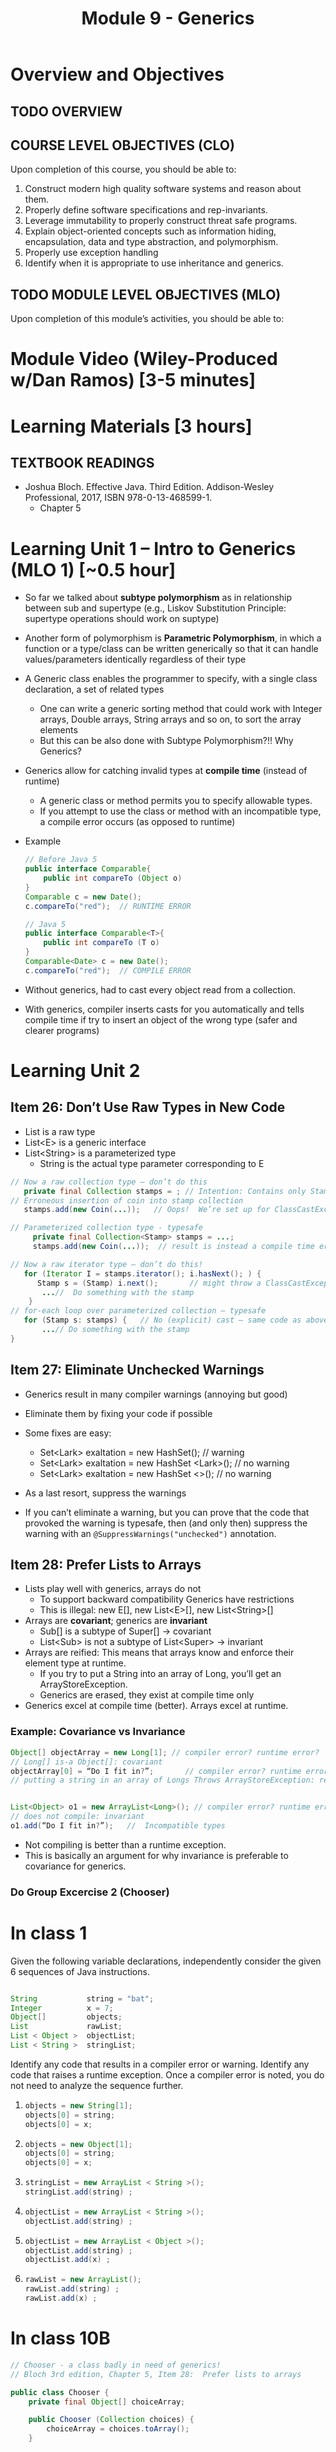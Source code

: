 #+TITLE: Module 9 - Generics

#+HTML_HEAD: <link rel="stylesheet" href="https://dynaroars.github.io/files/org.css">

* Overview and Objectives 
** TODO OVERVIEW 

** COURSE LEVEL OBJECTIVES (CLO) 
Upon completion of this course, you should be able to:

1. Construct modern high quality software systems and reason about them. 
2. Properly define software specifications and rep-invariants. 
3. Leverage immutability to properly construct threat safe programs. 
4. Explain object-oriented concepts such as information hiding, encapsulation, data and type abstraction, and polymorphism. 
5. Properly use exception handling 
6. Identify when it is appropriate to use inheritance and generics.  
 
** TODO MODULE LEVEL OBJECTIVES (MLO) 
Upon completion of this module’s activities, you should be able to: 

* Module Video (Wiley-Produced w/Dan Ramos) [3-5 minutes]
#+begin_comment
#+end_comment
  

* Learning Materials [3 hours]
** TEXTBOOK READINGS

- Joshua Bloch. Effective Java. Third Edition. Addison-Wesley Professional, 2017, ISBN 978-0-13-468599-1.
  - Chapter 5
  

* Learning Unit 1 – Intro to Generics (MLO 1) [~0.5 hour]

- So far we talked about *subtype polymorphism* as in relationship between sub and supertype (e.g., Liskov Substitution Principle: supertype operations should work on suptype)
- Another form of polymorphism is  *Parametric Polymorphism*, in which a function or a type/class can be written generically so that it can handle values/parameters identically regardless of their type
- A Generic class enables the programmer to specify, with a single class declaration, a set of related types
  - One can write a generic sorting method that could work with Integer arrays, Double arrays, String arrays and so on, to sort the array elements
  - But this can be also done with Subtype Polymorphism?!! Why Generics?
- Generics allow for catching invalid types at *compile time* (instead of runtime)
  - A generic class or method permits you to specify allowable types.
  - If you attempt to use the class or method with an incompatible type, a compile error occurs (as opposed to runtime)

- Example
  #+begin_src java
    // Before Java 5
    public interface Comparable{
        public int compareTo (Object o)
    }
    Comparable c = new Date();
    c.compareTo("red");  // RUNTIME ERROR

    // Java 5
    public interface Comparable<T>{
        public int compareTo (T o)
    }
    Comparable<Date> c = new Date();
    c.compareTo("red");  // COMPILE ERROR
  #+end_src    

- Without generics,  had to cast every object read from a collection.
- With generics, compiler inserts casts for you automatically and tells compile time if try to insert an object of the wrong type (safer and clearer programs)

* Learning Unit 2
** Item 26: Don’t Use Raw Types in New Code
- List is a raw type
- List<E> is a generic interface
- List<String> is a parameterized type
  - String is the actual type parameter corresponding to E
#+begin_src java
  // Now a raw collection type – don’t do this
     private final Collection stamps = ; // Intention: Contains only Stamps
  // Erroneous insertion of coin into stamp collection
     stamps.add(new Coin(...));   // Oops!  We’re set up for ClassCastException later

  // Parameterized collection type - typesafe 
       private final Collection<Stamp> stamps = ...;
       stamps.add(new Coin(...));  // result is instead a compile time error, which is good

  // Now a raw iterator type – don’t do this!
     for (Iterator I = stamps.iterator(); i.hasNext(); ) {
        Stamp s = (Stamp) i.next();       // might throw a ClassCastException
         ...//  Do something with the stamp
      }
  // for-each loop over parameterized collection – typesafe
     for (Stamp s: stamps) {   // No (explicit) cast – same code as above
         ...// Do something with the stamp
  }
#+end_src    


** Item 27: Eliminate Unchecked Warnings
- Generics result in many compiler warnings (annoying but good)
- Eliminate them by fixing your code if possible 

- Some fixes are easy:
  - Set<Lark> exaltation = new HashSet();              // warning
  - Set<Lark> exaltation = new HashSet <Lark>();  // no warning
  - Set<Lark> exaltation = new HashSet <>();  // no warning

- As a last resort, suppress the warnings
- If you can’t eliminate a warning, but you can prove that the code that provoked the warning is typesafe, then (and only then) suppress the warning with an =@SuppressWarnings("unchecked")= annotation.

  
** Item 28: Prefer Lists to Arrays

- Lists play well with generics, arrays do not
  - To support backward compatibility Generics have restrictions
  - This is illegal: new E[], new List<E>[], new List<String>[]
    
- Arrays are *covariant*; generics are *invariant*
  - Sub[] is a subtype of Super[] -> covariant
  - List<Sub> is not a subtype of List<Super> -> invariant

- Arrays are reified: This means that arrays know and enforce their element type at runtime.
  - If you try to put a String into an array of Long, you’ll get an ArrayStoreException.
  - Generics are erased, they exist at compile time only

- Generics excel at compile time (better). Arrays excel at runtime.

*** Example: Covariance vs Invariance
#+begin_src java
Object[] objectArray = new Long[1]; // compiler error? runtime error?
// Long[] is-a Object[]: covariant
objectArray[0] = “Do I fit in?”;       // compiler error? runtime error?
// putting a string in an array of Longs Throws ArrayStoreException: reified


List<Object> o1 = new ArrayList<Long>(); // compiler error? runtime error?
// does not compile: invariant
o1.add(“Do I fit in?”);   //  Incompatible types
#+end_src
- Not compiling is better than a runtime exception.
- This is basically an argument for why invariance is preferable to covariance for generics.


*** Do Group Excercise 2 (Chooser)

* In class 1

   Given the following variable declarations, independently consider the given 6 sequences of Java instructions.
   #+begin_src java

     String           string = "bat";
     Integer          x = 7;
     Object[]         objects;
     List             rawList;
     List < Object >  objectList;
     List < String >  stringList;

   #+end_src

   Identify any code that results in a compiler error or warning.
   Identify any code that raises a runtime exception.
   Once a compiler error is noted, you do not need to analyze the sequence further.

   1.
      #+begin_src java
        objects = new String[1];
        objects[0] = string;
        objects[0] = x;
      #+end_src

   1.
      #+begin_src java
        objects = new Object[1];
        objects[0] = string;
        objects[0] = x;
      #+end_src

   1.
      #+begin_src java
        stringList = new ArrayList < String >();
        stringList.add(string) ;
      #+end_src

   1.
      #+begin_src java
        objectList = new ArrayList < String >();
        objectList.add(string) ;
      #+end_src

   1.
      #+begin_src java
        objectList = new ArrayList < Object >();
        objectList.add(string) ;
        objectList.add(x) ;
      #+end_src

   6.
      #+begin_src java
        rawList = new ArrayList();
        rawList.add(string) ;
        rawList.add(x) ;
      #+end_src

* In class 10B
   :PROPERTIES:
   :CUSTOM_ID: ic10B
   :END:

   #+begin_src java
     // Chooser - a class badly in need of generics!
     // Bloch 3rd edition, Chapter 5, Item 28:  Prefer lists to arrays

     public class Chooser {
         private final Object[] choiceArray;

         public Chooser (Collection choices) {
             choiceArray = choices.toArray();
         }

         public Object choose() {
             Random rnd = ThreadLocalRandom.current();
             return choiceArray [rnd.nextInt(choiceArray.length)];
         }
     }
   #+end_src


   - First, simply generify by adding a type to the Chooser class. What is the compiler error with this approach?
   - How can you turn the compiler error into a compiler warning?
   - Can this warning be suppressed? Should it?
   - How can you adopt Bloch's advice about arrays and lists to get a typesafe Chooser class without doing anything else that is complicated?
   - Add rep invariants and contracts (e.g., throw exceptions in unwanted cases); check if code satisfies these; and if not modify code to satisfy them. This question will take the most time!
   - Add a =addChoice= method to the API and write appropriate contracts for it

   #+begin_comment
   #+begin_src java
   public class Chooser {
   private final List<T> choiceArray;

   //RepInv: choicearray is not Null and not empty

   //POST: @throw IAE if choices is empty
   //POST: @throw NPE if choice contains null
   //Post: create a chooser with choices
   public Chooser (Collection<T> choices) {
   if (choices.size() == 0)  throw new IllegalArgumentException(); // ADD
   if (choices.contains(null)) throw new NullPointerExeption();//ADD
   choiceArray = new ArrayList<>();
   }

   //POST: @throws ISE if empty, else return random choice
   //CHECK: choiceArray never changed so RI maintained,
   public Object choose() {
   if(choiceList.size() == 0) throw IllegalStateException(); // NEW CODE
   Random rnd = ThreadLocalRandom.current();
   return choiceArray [rnd.nextInt(choiceArray.length)];
   }

   //Post @throw NPE if choice is null
   //POST: add choice to this
   public void addChoice(T choice){
   if (choice == null) throw new NullPointerException();
   choiceList.add(choice);
   }
   }
   #+end_src
   #+end_comment
     
* In class 10C
   :PROPERTIES:
   :CUSTOM_ID: ic10C
   :END:
   
   #+begin_src java
     public class BoundedQueue {

         private Object rep[];
         protected int front = 0;
         protected int back = -1;
         private int size = 0;
         protected int count = 0;

         public BoundedQueue(int size) {
             if (size > 0) {
                 this.size = size;
                 rep = new Object[size];
                 back = size - 1;
             }  }

         public boolean isEmpty() { return (count == 0); }

         public boolean isFull() { return (count == size); }

         public int getCount() { return count; }

         public void put(Object e) {
             if (e != null && !isFull()) {
                 back++;
                 if (back >= size)
                     back = 0;
                 rep[back] = e;
                 count++;
             }  }

         public Object get() {
             Object result = null;
             if (!isEmpty()) {
                 result = rep[front];
                 rep[front] = null;
                 front++;
                 if (front >= size)
                     front = 0;
                 count--;
             }
             return result;
         }
     }

   #+end_src


   *Generify*!
   - Can you add a ~putAll()~ method? A ~getAll()~ method?
   - Recall that we used this same example in in-class 6 as a vehicle for applying Liskov's ideas to make code easier to understand.

* Exercise (MLO 1, 2, 3) [.5 hours] 

* Exercise (MLO 1, 2, 3) [.5 hours]


* Assignment – (MLO 1, 2) [~2 hours]  
 
** Purpose 


** Instructions

** Deliverable 
- Submit a =.java= file for your implementation. 

** Due Date 
Your assignment is due by Sunday 11:59 PM, ET. 

* TODO Module 1 Quiz (MLO 1, 2) [~.5 hour] 
 
** Purpose 
Quizzes in this course give you an opportunity to demonstrate your knowledge of the subject material. 

** Instructions 

The quiz is 30 minutes in length. 
The quiz is closed-book.

** Deliverable 
Use the link above to take the quiz.

** Due Date 
Your quiz submission is due by Sunday 11:59 PM, ET. 

 
